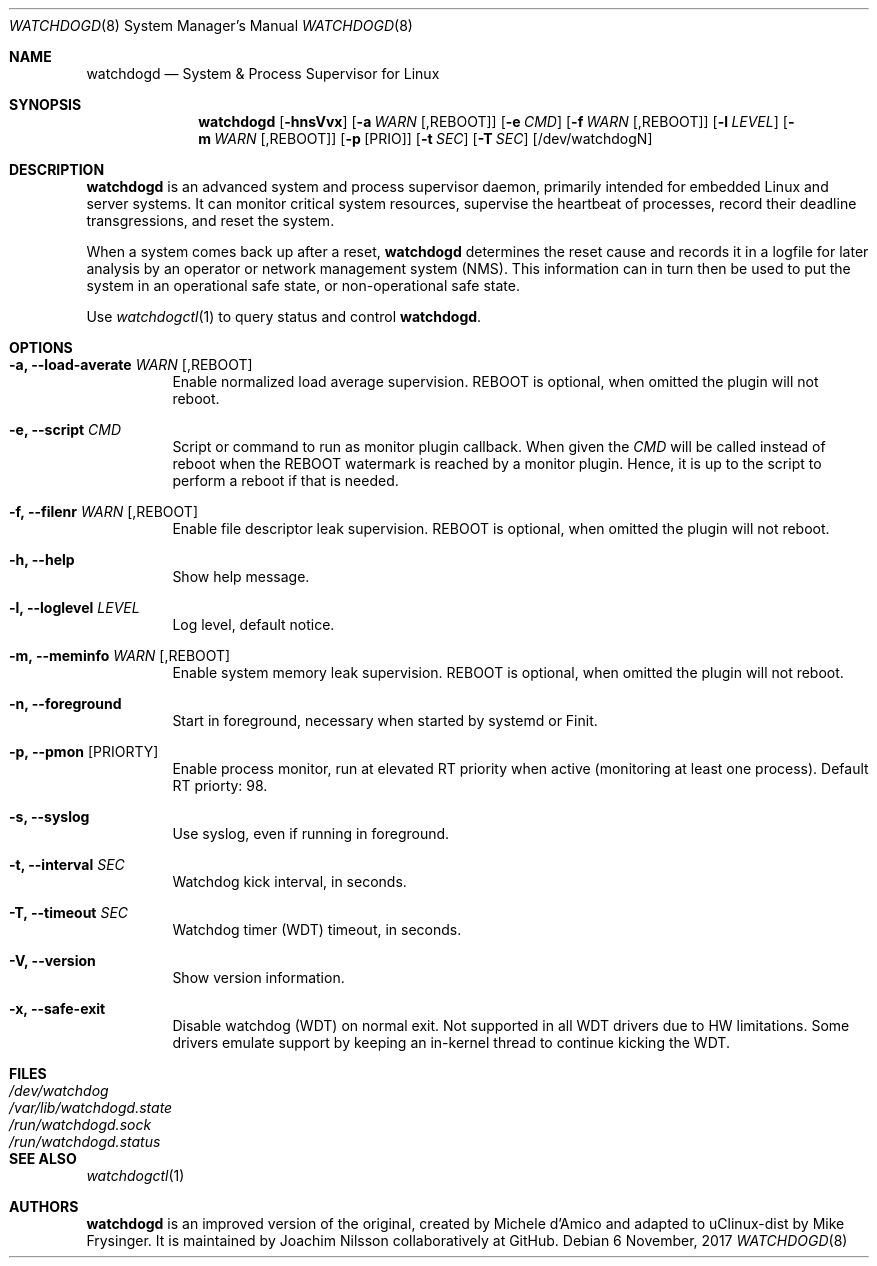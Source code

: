 .\" mdoc format
.Dd 6 November, 2017
.Dt WATCHDOGD 8
.Os
.Sh NAME
.Nm watchdogd
.Nd System & Process Supervisor for Linux
.Sh SYNOPSIS
.Nm
.Op Fl hnsVvx
.Op Fl a Ar WARN Op ,REBOOT
.Op Fl e Ar CMD
.Op Fl f Ar WARN Op ,REBOOT
.Op Fl l Ar LEVEL
.Op Fl m Ar WARN Op ,REBOOT
.Op Fl p Op PRIO
.Op Fl t Ar SEC
.Op Fl T Ar SEC
.Op /dev/watchdogN
.Sh DESCRIPTION
.Nm
is an advanced system and process supervisor daemon, primarily intended
for embedded Linux and server systems.  It can monitor critical system
resources, supervise the heartbeat of processes, record their deadline
transgressions, and reset the system.
.Pp
When a system comes back up after a reset,
.Nm
determines the reset cause and records it in a logfile for later
analysis by an operator or network management system (NMS).  This
information can in turn then be used to put the system in an operational
safe state, or non-operational safe state.
.Pp
Use
.Xr watchdogctl 1
to query status and control
.Nm .
.Sh OPTIONS
.Bl -tag -width Ds
.It Fl a, -load-averate Ar WARN Op ,REBOOT
Enable normalized load average supervision.  REBOOT is optional, when
omitted the plugin will not reboot.
.It Fl e, -script Ar CMD
Script or command to run as monitor plugin callback.  When given the
.Ar CMD
will be called instead of reboot when the REBOOT watermark is reached by
a monitor plugin.  Hence, it is up to the script to perform a reboot if
that is needed.
.It Fl f, -filenr Ar WARN Op ,REBOOT
Enable file descriptor leak supervision.  REBOOT is optional, when
omitted the plugin will not reboot.
.It Fl h, -help
Show help message.
.It Fl l, -loglevel Ar LEVEL
Log level, default notice.
.It Fl m, -meminfo Ar WARN Op ,REBOOT
Enable system memory leak supervision.  REBOOT is optional, when omitted
the plugin will not reboot.
.It Fl n, -foreground
Start in foreground, necessary when started by systemd or Finit.
.It Fl p, -pmon Op PRIORTY
Enable process monitor, run at elevated RT priority when active
(monitoring at least one process).  Default RT priorty: 98.
.It Fl s, -syslog
Use syslog, even if running in foreground.
.It Fl t, -interval Ar SEC
Watchdog kick interval, in seconds.
.It Fl T, -timeout Ar SEC
Watchdog timer (WDT) timeout, in seconds.
.It Fl V, -version
Show version information.
.It Fl x, -safe-exit
Disable watchdog (WDT) on normal exit.  Not supported in all WDT drivers
due to HW limitations.  Some drivers emulate support by keeping an
in-kernel thread to continue kicking the WDT.
.El
.Sh FILES
.Bl -tag -width /var/lib/watchdogd.state -compact
.It Pa /dev/watchdog
.It Pa /var/lib/watchdogd.state
.It Pa /run/watchdogd.sock
.It Pa /run/watchdogd.status
.El
.Sh SEE ALSO
.Xr watchdogctl 1
.Sh AUTHORS
.Nm
is an improved version of the original, created by Michele d'Amico and
adapted to uClinux-dist by Mike Frysinger.  It is maintained by Joachim
Nilsson collaboratively at GitHub.
